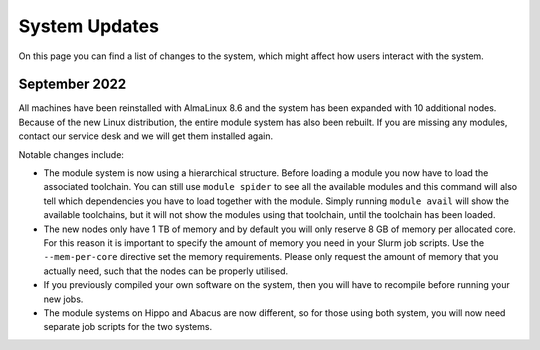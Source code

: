 System Updates
===============
On this page you can find a list of changes to the system, which might affect how users interact with the system.

September 2022
--------------
All machines have been reinstalled with AlmaLinux 8.6 and the system has been expanded with 10 additional nodes. Because of the new Linux distribution, the entire module system has also been rebuilt. If you are missing any modules, contact our service desk and we will get them installed again.

Notable changes include:

* The module system is now using a hierarchical structure. Before loading a module you now have to load the associated toolchain. You can still use ``module spider`` to see all the available modules and this command will also tell which dependencies you have to load together with the module. Simply running ``module avail`` will show the available toolchains, but it will not show the modules using that toolchain, until the toolchain has been loaded.
* The new nodes only have 1 TB of memory and by default you will only reserve 8 GB of memory per allocated core. For this reason it is important to specify the amount of memory you need in your Slurm job scripts. Use the ``--mem-per-core`` directive set the memory requirements. Please only request the amount of memory that you actually need, such that the nodes can be properly utilised.
* If you previously compiled your own software on the system, then you will have to recompile before running your new jobs.
* The module systems on Hippo and Abacus are now different, so for those using both system, you will now need separate job scripts for the two systems.
